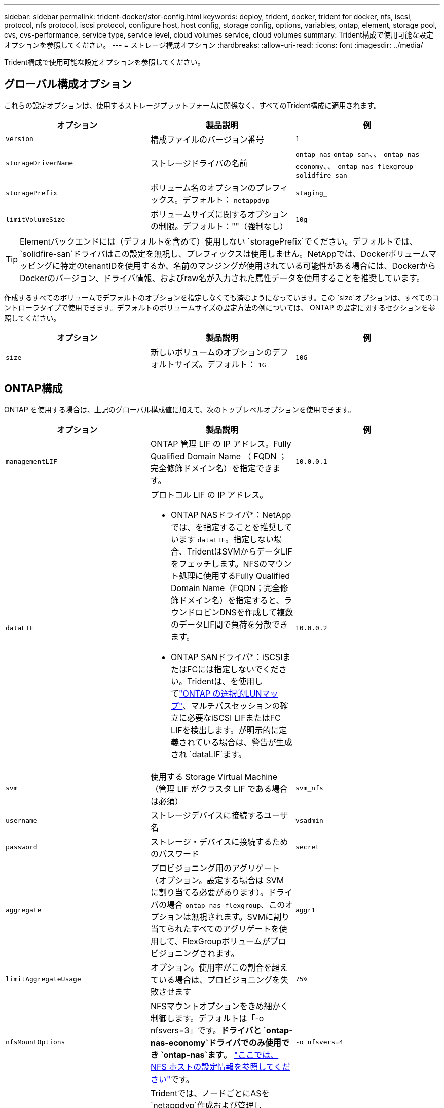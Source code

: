 ---
sidebar: sidebar 
permalink: trident-docker/stor-config.html 
keywords: deploy, trident, docker, trident for docker, nfs, iscsi, protocol, nfs protocol, iscsi protocol, configure host, host config, storage config, options, variables, ontap, element, storage pool, cvs, cvs-performance, service type, service level, cloud volumes service, cloud volumes 
summary: Trident構成で使用可能な設定オプションを参照してください。 
---
= ストレージ構成オプション
:hardbreaks:
:allow-uri-read: 
:icons: font
:imagesdir: ../media/


[role="lead"]
Trident構成で使用可能な設定オプションを参照してください。



== グローバル構成オプション

これらの設定オプションは、使用するストレージプラットフォームに関係なく、すべてのTrident構成に適用されます。

[cols="3*"]
|===
| オプション | 製品説明 | 例 


| `version`  a| 
構成ファイルのバージョン番号
 a| 
`1`



| `storageDriverName`  a| 
ストレージドライバの名前
 a| 
`ontap-nas` `ontap-san`、、 `ontap-nas-economy`、、
`ontap-nas-flexgroup` `solidfire-san`



| `storagePrefix`  a| 
ボリューム名のオプションのプレフィックス。デフォルト： `netappdvp_`
 a| 
`staging_`



| `limitVolumeSize`  a| 
ボリュームサイズに関するオプションの制限。デフォルト：""（強制なし）
 a| 
`10g`

|===

TIP: Elementバックエンドには（デフォルトを含めて）使用しない `storagePrefix`でください。デフォルトでは、 `solidfire-san`ドライバはこの設定を無視し、プレフィックスは使用しません。NetAppでは、Dockerボリュームマッピングに特定のtenantIDを使用するか、名前のマンジングが使用されている可能性がある場合には、DockerからDockerのバージョン、ドライバ情報、およびraw名が入力された属性データを使用することを推奨しています。

作成するすべてのボリュームでデフォルトのオプションを指定しなくても済むようになっています。この `size`オプションは、すべてのコントローラタイプで使用できます。デフォルトのボリュームサイズの設定方法の例については、 ONTAP の設定に関するセクションを参照してください。

[cols="3*"]
|===
| オプション | 製品説明 | 例 


| `size`  a| 
新しいボリュームのオプションのデフォルトサイズ。デフォルト： `1G`
 a| 
`10G`

|===


== ONTAP構成

ONTAP を使用する場合は、上記のグローバル構成値に加えて、次のトップレベルオプションを使用できます。

[cols="3*"]
|===
| オプション | 製品説明 | 例 


| `managementLIF`  a| 
ONTAP 管理 LIF の IP アドレス。Fully Qualified Domain Name （ FQDN ；完全修飾ドメイン名）を指定できます。
 a| 
`10.0.0.1`



| `dataLIF`  a| 
プロトコル LIF の IP アドレス。

* ONTAP NASドライバ*：NetAppでは、を指定することを推奨しています `dataLIF`。指定しない場合、TridentはSVMからデータLIFをフェッチします。NFSのマウント処理に使用するFully Qualified Domain Name（FQDN；完全修飾ドメイン名）を指定すると、ラウンドロビンDNSを作成して複数のデータLIF間で負荷を分散できます。

* ONTAP SANドライバ*：iSCSIまたはFCには指定しないでください。Tridentは、を使用してlink:https://docs.netapp.com/us-en/ontap/san-admin/selective-lun-map-concept.html["ONTAP の選択的LUNマップ"^]、マルチパスセッションの確立に必要なiSCSI LIFまたはFC LIFを検出します。が明示的に定義されている場合は、警告が生成され `dataLIF`ます。
 a| 
`10.0.0.2`



| `svm`  a| 
使用する Storage Virtual Machine （管理 LIF がクラスタ LIF である場合は必須）
 a| 
`svm_nfs`



| `username`  a| 
ストレージデバイスに接続するユーザ名
 a| 
`vsadmin`



| `password`  a| 
ストレージ・デバイスに接続するためのパスワード
 a| 
`secret`



| `aggregate`  a| 
プロビジョニング用のアグリゲート（オプション。設定する場合は SVM に割り当てる必要があります）。ドライバの場合 `ontap-nas-flexgroup`、このオプションは無視されます。SVMに割り当てられたすべてのアグリゲートを使用して、FlexGroupボリュームがプロビジョニングされます。
 a| 
`aggr1`



| `limitAggregateUsage`  a| 
オプション。使用率がこの割合を超えている場合は、プロビジョニングを失敗させます
 a| 
`75%`



| `nfsMountOptions`  a| 
NFSマウントオプションをきめ細かく制御します。デフォルトは「-o nfsvers=3」です。*ドライバと `ontap-nas-economy`ドライバでのみ使用でき `ontap-nas`ます*。 https://www.netapp.com/pdf.html?item=/media/10720-tr-4067.pdf["ここでは、 NFS ホストの設定情報を参照してください"^]です。
 a| 
`-o nfsvers=4`



| `igroupName`  a| 
Tridentでは、ノードごとにASを `netappdvp`作成および管理し `igroups`ます。

この値は変更したり省略したりすることはできません。

*ドライバーでのみ使用可能 `ontap-san`*。
 a| 
`netappdvp`



| `limitVolumeSize`  a| 
要求可能な最大ボリュームサイズ。
 a| 
`300g`



| `qtreesPerFlexvol`  a| 
FlexVol あたりの最大 qtree 数は [50 、 300] の範囲で指定する必要があります。デフォルトは 200 です。

*ドライバの場合 `ontap-nas-economy`、このオプションを使用すると、FlexVolあたりの最大qtree数*をカスタマイズできます。
 a| 
`300`



 a| 
`sanType`
| *ドライバでのみサポートされてい `ontap-san`ます。*iSCSI、 `nvme`NVMe/TCP、または `fcp`SCSI over Fibre Channel（FC；SCSI over Fibre Channel）に対してを選択します `iscsi`。 | `iscsi`空白の場合 


| `limitVolumePoolSize` | * `ontap-san-economy`および `ontap-san-economy`ドライバでのみサポートされています。*ONTAP ONTAP NASエコノミードライバおよびONTAP SANエコノミードライバでFlexVolサイズを制限します。  a| 
`300g`

|===
作成するすべてのボリュームでデフォルトのオプションを指定しなくても済むようになっています。

[cols="1,3,2"]
|===
| オプション | 製品説明 | 例 


| `spaceReserve`  a| 
スペースリザベーションモード（ `none`シンプロビジョニング）または `volume`（シック）
 a| 
`none`



| `snapshotPolicy`  a| 
使用するSnapshotポリシー。デフォルトは `none`
 a| 
`none`



| `snapshotReserve`  a| 
Snapshotリザーブの割合。デフォルトはONTAPのデフォルトを使用する場合は""です。
 a| 
`10`



| `splitOnClone`  a| 
作成時に親からクローンをスプリットします。デフォルトは `false`
 a| 
`false`



| `encryption`  a| 
新しいボリュームでNetApp Volume Encryption（NVE）を有効にします。デフォルトはです。 `false`このオプションを使用するには、クラスタで NVE のライセンスが設定され、有効になっている必要があります。

バックエンドでNAEが有効になっている場合、TridentでプロビジョニングされたすべてのボリュームでNAEが有効になります。

詳細については、を参照してくださいlink:../trident-reco/security-reco.html["TridentとNVEおよびNAEとの連携"]。
 a| 
正しい



| `unixPermissions`  a| 
プロビジョニングされたNFSボリュームのNASオプション。デフォルトは `777`
 a| 
`777`



| `snapshotDir`  a| 
ディレクトリにアクセスするためのNASオプション `.snapshot`。
 a| 
NFSv4の場合は「true」NFSv3の場合は「false」



| `exportPolicy`  a| 
NFSエクスポートポリシーで使用するNASオプション。デフォルトは `default`
 a| 
`default`



| `securityStyle`  a| 
プロビジョニングされたNFSボリュームにアクセスするためのNASオプション。

NFSのサポート `mixed`と `unix`セキュリティ形式。デフォルトはです `unix`。
 a| 
`unix`



| `fileSystemType`  a| 
ファイルシステムタイプを選択するためのSANオプション。デフォルトは `ext4`
 a| 
`xfs`



| `tieringPolicy`  a| 
使用する階層化ポリシー。デフォルトはです `none`。
 a| 
`none`

|===


=== スケーリングオプション

ドライバと `ontap-san`ドライバを使用すると、 `ontap-nas`DockerボリュームごとにONTAP FlexVolが作成されます。ONTAPは、クラスタノードあたり最大1000個のFlexVol、最大12、000個のFlexVolをサポートします。Dockerボリュームの要件がこの制限の範囲内に収まる場合、 `ontap-nas`Dockerボリューム単位のSnapshotやクローニングなど、FlexVolによって提供される追加機能のため、ドライバが推奨されるNASソリューションです。

FlexVolの制限で対応できない数のDockerボリュームが必要な場合は、または `ontap-san-economy`ドライバを選択します `ontap-nas-economy`。

 `ontap-nas-economy`ドライバは、自動的に管理されるFlexVolボリュームのプール内にONTAP qtreeとしてDockerボリュームを作成します。qtree の拡張性は、クラスタノードあたり最大 10 、 000 、クラスタあたり最大 2 、 40 、 000 で、一部の機能を犠牲にすることで大幅に向上しています。この `ontap-nas-economy`ドライバは、Dockerボリューム単位のSnapshotやクローニングをサポートしていません。


NOTE: Docker Swarmでは複数のノード間でのボリューム作成のオーケストレーションが行われないため、この `ontap-nas-economy`ドライバは現在Docker Swarmでサポートされていません。

 `ontap-san-economy`ドライバは、自動的に管理されるFlexVolボリュームの共有プール内にONTAP LUNとしてDockerボリュームを作成します。この方法により、各 FlexVol が 1 つの LUN に制限されることはなく、 SAN ワークロードのスケーラビリティが向上します。ストレージアレイに応じて、 ONTAP はクラスタあたり最大 16384 個の LUN をサポートします。このドライバは、ボリュームが下位の LUN であるため、 Docker ボリューム単位の Snapshot とクローニングをサポートします。

ドライバを選択する `ontap-nas-flexgroup`と、数十億個のファイルを含むペタバイト規模まで拡張可能な単一ボリュームへの並列処理を強化できます。FlexGroup のユースケースとしては、 AI / ML / DL 、ビッグデータと分析、ソフトウェアのビルド、ストリーミング、ファイルリポジトリなどが考えられます。Tridentでは、FlexGroupボリュームのプロビジョニング時に、SVMに割り当てられているすべてのアグリゲートが使用されます。Trident での FlexGroup のサポートでは、次の点も考慮する必要があります。

* ONTAP バージョン 9.2 以降が必要です。
* 本ドキュメントの執筆時点では、 FlexGroup は NFS v3 のみをサポートしています。
* SVM で 64 ビットの NFSv3 ID を有効にすることを推奨します。
* 推奨されるFlexGroupメンバー/ボリュームの最小サイズは100GiBです。
* FlexGroupボリュームではクローニングはサポートされていません。


FlexGroupに適したFlexGroupとワークロードについては、を参照してください https://www.netapp.com/pdf.html?item=/media/12385-tr4571pdf.pdf["NetApp FlexGroupボリュームベストプラクティスおよび実装ガイド"^]。

1つの環境で高度な機能と大規模な機能を利用するには、を使用して、別のを使用 `ontap-nas-economy`して、Docker Volume Pluginの複数のインスタンスを実行し `ontap-nas`ます。



=== Trident用のカスタムONTAPロール

Tridentで処理を実行するためにONTAP adminロールを使用する必要がないように、最小Privilegesを持つONTAPクラスタロールを作成できます。Tridentバックエンド構成にユーザ名を含めると、Trident作成したONTAPクラスタロールが使用されて処理が実行されます。

Tridentカスタムロールの作成の詳細については、を参照してくださいlink:https://github.com/NetApp/trident/tree/master/contrib/ontap/trident_role["Tridentカスタムロールジェネレータ"]。

[role="tabbed-block"]
====
.ONTAP CLIノシヨウ
--
. 次のコマンドを使用して新しいロールを作成します。
+
`security login role create <role_name\> -cmddirname "command" -access all -vserver <svm_name\>`

. Tridentユーザのユーザ名を作成します。
+
`security login create -username <user_name\> -application ontapi -authmethod password -role <name_of_role_in_step_1\> -vserver <svm_name\> -comment "user_description"`
`security login create -username <user_name\> -application http -authmethod password -role <name_of_role_in_step_1\> -vserver <svm_name\> -comment "user_description"`

. ユーザにロールをマッピングします。
+
`security login modify username <user_name\> -vserver <svm_name\> -role <role_name\> -application ontapi -application console -authmethod <password\>`



--
.System Managerの使用
--
ONTAPシステムマネージャで、次の手順を実行します。

. *カスタムロールの作成*：
+
.. クラスタレベルでカスタムロールを作成するには、*[クラスタ]>[設定]*を選択します。
+
（または）SVMレベルでカスタムロールを作成するには、*[ストレージ]>[Storage VM]>[設定]>[ユーザとロール]*を選択し `required SVM`ます。

.. [ユーザとロール]*の横にある矢印アイコン（*->*）を選択します。
.. [Roles]*で[+Add]*を選択します。
.. ロールのルールを定義し、*[保存]*をクリックします。


. *ロールをTridentユーザにマップする*:+[ユーザとロール]ページで次の手順を実行します。
+
.. [ユーザー]*で[アイコンの追加]*+*を選択します。
.. 必要なユーザ名を選択し、* Role *のドロップダウンメニューでロールを選択します。
.. [ 保存（ Save ） ] をクリックします。




--
====
詳細については、次のページを参照してください。

* link:https://kb.netapp.com/on-prem/ontap/Ontap_OS/OS-KBs/FAQ__Custom_roles_for_administration_of_ONTAP["ONTAPの管理用のカスタムロール"^]またはlink:https://docs.netapp.com/us-en/ontap/authentication/define-custom-roles-task.html["カスタムロールの定義"^]
* link:https://docs.netapp.com/us-en/ontap-automation/rest/rbac_roles_users.html#rest-api["ロールとユーザを使用する"^]




=== ONTAP 構成ファイルの例

.<code> ONTAP NAS </code>ドライバのNFSの例
[%collapsible]
====
[source, json]
----
{
  "version": 1,
  "storageDriverName": "ontap-nas",
  "managementLIF": "10.0.0.1",
  "dataLIF": "10.0.0.2",
  "svm": "svm_nfs",
  "username": "vsadmin",
  "password": "password",
  "aggregate": "aggr1",
  "defaults": {
    "size": "10G",
    "spaceReserve": "none",
    "exportPolicy": "default"
  }
}
----
====
.<code> ONTAP - NAS - FlexGroup </code>ドライバでのNFSの例
[%collapsible]
====
[source, json]
----
{
  "version": 1,
  "storageDriverName": "ontap-nas-flexgroup",
  "managementLIF": "10.0.0.1",
  "dataLIF": "10.0.0.2",
  "svm": "svm_nfs",
  "username": "vsadmin",
  "password": "password",
  "defaults": {
    "size": "100G",
    "spaceReserve": "none",
    "exportPolicy": "default"
  }
}
----
====
.<code> ONTAP - nas-economy </code>ドライバでのNFSの例
[%collapsible]
====
[source, json]
----
{
  "version": 1,
  "storageDriverName": "ontap-nas-economy",
  "managementLIF": "10.0.0.1",
  "dataLIF": "10.0.0.2",
  "svm": "svm_nfs",
  "username": "vsadmin",
  "password": "password",
  "aggregate": "aggr1"
}
----
====
.<code> ONTAP SAN </code>ドライバのiSCSIの例
[%collapsible]
====
[source, json]
----
{
  "version": 1,
  "storageDriverName": "ontap-san",
  "managementLIF": "10.0.0.1",
  "dataLIF": "10.0.0.3",
  "svm": "svm_iscsi",
  "username": "vsadmin",
  "password": "password",
  "aggregate": "aggr1",
  "igroupName": "netappdvp"
}
----
====
.<code> ONTAP SANエコノミー</code>ドライバでのNFSの例
[%collapsible]
====
[source, json]
----
{
  "version": 1,
  "storageDriverName": "ontap-san-economy",
  "managementLIF": "10.0.0.1",
  "dataLIF": "10.0.0.3",
  "svm": "svm_iscsi_eco",
  "username": "vsadmin",
  "password": "password",
  "aggregate": "aggr1",
  "igroupName": "netappdvp"
}
----
====
.<code> ONTAP SAN </code>ドライバのNVMe/TCPの例
[%collapsible]
====
[source, json]
----
{
  "version": 1,
  "backendName": "NVMeBackend",
  "storageDriverName": "ontap-san",
  "managementLIF": "10.0.0.1",
  "svm": "svm_nvme",
  "username": "vsadmin",
  "password": "password",
  "sanType": "nvme",
  "useREST": true
}
----
====
.SCSI-SAN <code> ONTAP </code>ドライバの例
[%collapsible]
====
[source, json]
----
{
  "version": 1,
  "backendName": "ontap-san-backend",
  "storageDriverName": "ontap-san",
  "managementLIF": "10.0.0.1",
  "sanType": "fcp",
  "svm": "trident_svm",
  "username": "vsadmin",
  "password": "password",
  "useREST": true
}
----
====


== Element ソフトウェアの設定

Element ソフトウェア（ NetApp HCI / SolidFire ）を使用する場合は、グローバルな設定値のほかに、以下のオプションも使用できます。

[cols="3*"]
|===
| オプション | 製品説明 | 例 


| `Endpoint`  a| 
\https：//<login>：<password>@<mvip>/ JSON -RPC /<element-version>
 a| 
\https://admin:admin@192.168.160.3/json-rpc/8.0



| `SVIP`  a| 
iSCSI の IP アドレスとポート
 a| 
10.0.0.7 ： 3260



| `TenantName`  a| 
使用する SolidFire テナント（見つからない場合に作成）
 a| 
`docker`



| `InitiatorIFace`  a| 
iSCSI トラフィックをデフォルト以外のインターフェイスに制限する場合は、インターフェイスを指定します
 a| 
`default`



| `Types`  a| 
QoS の仕様
 a| 
以下の例を参照してください



| `LegacyNamePrefix`  a| 
アップグレードされた Trident インストールのプレフィックス。1.3.2より前のバージョンのTridentを使用していて、既存のボリュームでアップグレードを実行した場合は、volume-nameメソッドでマッピングされた古いボリュームにアクセスするためにこの値を設定する必要があります。
 a| 
`netappdvp-`

|===
この `solidfire-san`ドライバはDocker Swarmをサポートしていません。



=== Element ソフトウェア構成ファイルの例

[source, json]
----
{
  "version": 1,
  "storageDriverName": "solidfire-san",
  "Endpoint": "https://admin:admin@192.168.160.3/json-rpc/8.0",
  "SVIP": "10.0.0.7:3260",
  "TenantName": "docker",
  "InitiatorIFace": "default",
  "Types": [
    {
      "Type": "Bronze",
      "Qos": {
        "minIOPS": 1000,
        "maxIOPS": 2000,
        "burstIOPS": 4000
      }
    },
    {
      "Type": "Silver",
      "Qos": {
        "minIOPS": 4000,
        "maxIOPS": 6000,
        "burstIOPS": 8000
      }
    },
    {
      "Type": "Gold",
      "Qos": {
        "minIOPS": 6000,
        "maxIOPS": 8000,
        "burstIOPS": 10000
      }
    }
  ]
}
----